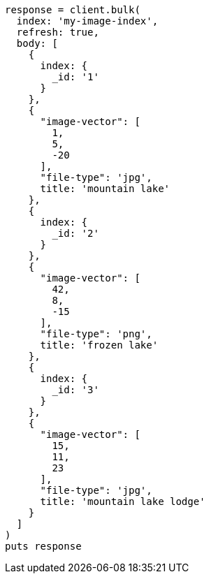 [source, ruby]
----
response = client.bulk(
  index: 'my-image-index',
  refresh: true,
  body: [
    {
      index: {
        _id: '1'
      }
    },
    {
      "image-vector": [
        1,
        5,
        -20
      ],
      "file-type": 'jpg',
      title: 'mountain lake'
    },
    {
      index: {
        _id: '2'
      }
    },
    {
      "image-vector": [
        42,
        8,
        -15
      ],
      "file-type": 'png',
      title: 'frozen lake'
    },
    {
      index: {
        _id: '3'
      }
    },
    {
      "image-vector": [
        15,
        11,
        23
      ],
      "file-type": 'jpg',
      title: 'mountain lake lodge'
    }
  ]
)
puts response
----
